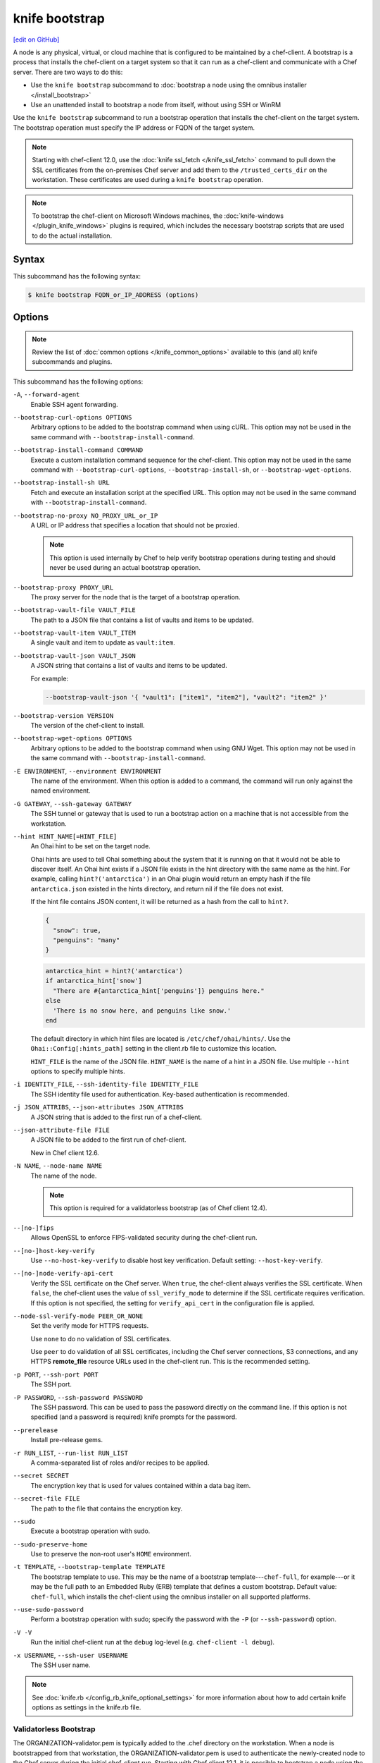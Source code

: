 =====================================================
knife bootstrap
=====================================================
`[edit on GitHub] <https://github.com/chef/chef-web-docs/blob/master/chef_master/source/knife_bootstrap.rst>`__

.. tag chef_client_bootstrap_node

A node is any physical, virtual, or cloud machine that is configured to be maintained by a chef-client. A bootstrap is a process that installs the chef-client on a target system so that it can run as a chef-client and communicate with a Chef server. There are two ways to do this:

* Use the ``knife bootstrap`` subcommand to :doc:`bootstrap a node using the omnibus installer </install_bootstrap>`
* Use an unattended install to bootstrap a node from itself, without using SSH or WinRM

.. end_tag

.. tag knife_bootstrap_summary

Use the ``knife bootstrap`` subcommand to run a bootstrap operation that installs the chef-client on the target system. The bootstrap operation must specify the IP address or FQDN of the target system.

.. end_tag

.. note:: Starting with chef-client 12.0, use the :doc:`knife ssl_fetch </knife_ssl_fetch>` command to pull down the SSL certificates from the on-premises Chef server and add them to the ``/trusted_certs_dir`` on the workstation. These certificates are used during a ``knife bootstrap`` operation.

.. note:: To bootstrap the chef-client on Microsoft Windows machines, the :doc:`knife-windows </plugin_knife_windows>` plugins is required, which includes the necessary bootstrap scripts that are used to do the actual installation.

Syntax
=====================================================
.. tag knife_bootstrap_syntax

This subcommand has the following syntax:

.. code-block:: bash

   $ knife bootstrap FQDN_or_IP_ADDRESS (options)

.. end_tag

Options
=====================================================
.. note:: .. tag knife_common_see_common_options_link

          Review the list of :doc:`common options </knife_common_options>` available to this (and all) knife subcommands and plugins.

          .. end_tag

.. tag knife_bootstrap_options

This subcommand has the following options:

``-A``, ``--forward-agent``
   Enable SSH agent forwarding.

``--bootstrap-curl-options OPTIONS``
   Arbitrary options to be added to the bootstrap command when using cURL. This option may not be used in the same command with ``--bootstrap-install-command``.

``--bootstrap-install-command COMMAND``
   Execute a custom installation command sequence for the chef-client. This option may not be used in the same command with ``--bootstrap-curl-options``, ``--bootstrap-install-sh``, or ``--bootstrap-wget-options``.

``--bootstrap-install-sh URL``
   Fetch and execute an installation script at the specified URL. This option may not be used in the same command with ``--bootstrap-install-command``.

``--bootstrap-no-proxy NO_PROXY_URL_or_IP``
   A URL or IP address that specifies a location that should not be proxied.

   .. note:: This option is used internally by Chef to help verify bootstrap operations during testing and should never be used during an actual bootstrap operation.

``--bootstrap-proxy PROXY_URL``
   The proxy server for the node that is the target of a bootstrap operation.

``--bootstrap-vault-file VAULT_FILE``
   The path to a JSON file that contains a list of vaults and items to be updated.

``--bootstrap-vault-item VAULT_ITEM``
   A single vault and item to update as ``vault:item``.

``--bootstrap-vault-json VAULT_JSON``
   A JSON string that contains a list of vaults and items to be updated.

   .. tag knife_bootstrap_vault_json

   For example:

   .. code-block:: none

      --bootstrap-vault-json '{ "vault1": ["item1", "item2"], "vault2": "item2" }'

   .. end_tag

``--bootstrap-version VERSION``
   The version of the chef-client to install.

``--bootstrap-wget-options OPTIONS``
   Arbitrary options to be added to the bootstrap command when using GNU Wget. This option may not be used in the same command with ``--bootstrap-install-command``.

``-E ENVIRONMENT``, ``--environment ENVIRONMENT``
   The name of the environment. When this option is added to a command, the command will run only against the named environment.

``-G GATEWAY``, ``--ssh-gateway GATEWAY``
   The SSH tunnel or gateway that is used to run a bootstrap action on a machine that is not accessible from the workstation.

``--hint HINT_NAME[=HINT_FILE]``
   An Ohai hint to be set on the target node.

   .. tag ohai_hints

   Ohai hints are used to tell Ohai something about the system that it is running on that it would not be able to discover itself. An Ohai hint exists if a JSON file exists in the hint directory with the same name as the hint. For example, calling ``hint?('antarctica')`` in an Ohai plugin would return an empty hash if the file ``antarctica.json`` existed in the hints directory, and return nil if the file does not exist.

   .. end_tag

   .. tag ohai_hints_json

   If the hint file contains JSON content, it will be returned as a hash from the call to ``hint?``.

   .. code-block:: javascript

      {
        "snow": true,
        "penguins": "many"
      }

   .. code-block:: ruby

      antarctica_hint = hint?('antarctica')
      if antarctica_hint['snow']
        "There are #{antarctica_hint['penguins']} penguins here."
      else
        'There is no snow here, and penguins like snow.'
      end

   The default directory in which hint files are located is ``/etc/chef/ohai/hints/``. Use the ``Ohai::Config[:hints_path]`` setting in the client.rb file to customize this location.

   .. end_tag

   ``HINT_FILE`` is the name of the JSON file. ``HINT_NAME`` is the name of a hint in a JSON file. Use multiple ``--hint`` options to specify multiple hints.

``-i IDENTITY_FILE``, ``--ssh-identity-file IDENTITY_FILE``
   The SSH identity file used for authentication. Key-based authentication is recommended.

``-j JSON_ATTRIBS``, ``--json-attributes JSON_ATTRIBS``
   A JSON string that is added to the first run of a chef-client.

``--json-attribute-file FILE``
   A JSON file to be added to the first run of chef-client.

   New in Chef client 12.6.

``-N NAME``, ``--node-name NAME``
   The name of the node.

   .. note:: This option is required for a validatorless bootstrap (as of Chef client 12.4).

``--[no-]fips``
  Allows OpenSSL to enforce FIPS-validated security during the chef-client run.

``--[no-]host-key-verify``
   Use ``--no-host-key-verify`` to disable host key verification. Default setting: ``--host-key-verify``.

``--[no-]node-verify-api-cert``
   Verify the SSL certificate on the Chef server. When ``true``, the chef-client always verifies the SSL certificate. When ``false``, the chef-client uses the value of ``ssl_verify_mode`` to determine if the SSL certificate requires verification. If this option is not specified, the setting for ``verify_api_cert`` in the configuration file is applied.

``--node-ssl-verify-mode PEER_OR_NONE``
   Set the verify mode for HTTPS requests.

   Use ``none`` to do no validation of SSL certificates.

   Use ``peer`` to do validation of all SSL certificates, including the Chef server connections, S3 connections, and any HTTPS **remote_file** resource URLs used in the chef-client run. This is the recommended setting.

``-p PORT``, ``--ssh-port PORT``
   The SSH port.

``-P PASSWORD``, ``--ssh-password PASSWORD``
   The SSH password. This can be used to pass the password directly on the command line. If this option is not specified (and a password is required) knife prompts for the password.

``--prerelease``
   Install pre-release gems.

``-r RUN_LIST``, ``--run-list RUN_LIST``
   A comma-separated list of roles and/or recipes to be applied.

``--secret SECRET``
   The encryption key that is used for values contained within a data bag item.

``--secret-file FILE``
   The path to the file that contains the encryption key.

``--sudo``
   Execute a bootstrap operation with sudo.

``--sudo-preserve-home``
   Use to preserve the non-root user's ``HOME`` environment.

``-t TEMPLATE``, ``--bootstrap-template TEMPLATE``
   The bootstrap template to use. This may be the name of a bootstrap template---``chef-full``, for example---or it may be the full path to an Embedded Ruby (ERB) template that defines a custom bootstrap. Default value: ``chef-full``, which installs the chef-client using the omnibus installer on all supported platforms.

``--use-sudo-password``
   Perform a bootstrap operation with sudo; specify the password with the ``-P`` (or ``--ssh-password``) option.

``-V -V``
   Run the initial chef-client run at the ``debug`` log-level (e.g. ``chef-client -l debug``).

``-x USERNAME``, ``--ssh-user USERNAME``
   The SSH user name.

.. end_tag

.. note:: .. tag knife_common_see_all_config_options

          See :doc:`knife.rb </config_rb_knife_optional_settings>` for more information about how to add certain knife options as settings in the knife.rb file.

          .. end_tag

Validatorless Bootstrap
-----------------------------------------------------
.. tag knife_bootstrap_no_validator

The ORGANIZATION-validator.pem is typically added to the .chef directory on the workstation. When a node is bootstrapped from that workstation, the ORGANIZATION-validator.pem is used to authenticate the newly-created node to the Chef server during the initial chef-client run. Starting with Chef client 12.1, it is possible to bootstrap a node using the USER.pem file instead of the ORGANIZATION-validator.pem file. This is known as a "validatorless bootstrap".

To create a node via the USER.pem file, simply delete the ORGANIZATION-validator.pem file on the workstation. For example:

.. code-block:: bash

   $ rm -f /home/lamont/.chef/myorg-validator.pem

and then make the following changes in the knife.rb file:

* Remove the ``validation_client_name`` setting
* Edit the ``validation_key`` setting to be something that isn't a path to an existent ORGANIZATION-validator.pem file. For example: ``/nonexist``.

As long as a USER.pem is also present on the workstation from which the validatorless bootstrap operation will be initiated, the bootstrap operation will run and will use the USER.pem file instead of the ORGANIZATION-validator.pem file.

When running a validatorless ``knife bootstrap`` operation, the output is similar to:

.. code-block:: bash

   desktop% knife bootstrap 10.1.1.1 -N foo01.acme.org \
     -E dev -r 'role[base]' -j '{ "foo": "bar" }' \
     --ssh-user vagrant --sudo
   Node foo01.acme.org exists, overwrite it? (Y/N)
   Client foo01.acme.org exists, overwrite it? (Y/N)
   Creating new client for foo01.acme.org
   Creating new node for foo01.acme.org
   Connecting to 10.1.1.1
   10.1.1.1 Starting first Chef Client run...
   [....etc...]

.. end_tag

``knife bootstrap`` Options
+++++++++++++++++++++++++++++++++++++++++++++++++++++
.. tag chef_vault_knife_bootstrap_options

Use the following options with a validatorless bootstrap to specify items that are stored in chef-vault:

``--bootstrap-vault-file VAULT_FILE``
   The path to a JSON file that contains a list of vaults and items to be updated.

``--bootstrap-vault-item VAULT_ITEM``
   A single vault and item to update as ``vault:item``.

``--bootstrap-vault-json VAULT_JSON``
   A JSON string that contains a list of vaults and items to be updated.

   .. tag knife_bootstrap_vault_json

   For example:

   .. code-block:: none

      --bootstrap-vault-json '{ "vault1": ["item1", "item2"], "vault2": "item2" }'

   .. end_tag

.. end_tag

.. note:: The ``--node-name`` option is required for a validatorless bootstrap (as of Chef client 12.4).

FIPS Mode
-----------------------------------------------------
.. tag chef_client_fips_mode

Federal Information Processing Standards (FIPS) is a United States government computer security standard that specifies security requirements for cryptography. The current version of the standard is FIPS 140-2. The chef-client can be configured to allow OpenSSL to enforce FIPS-validated security during a chef-client run. This will disable cryptography that is explicitly disallowed in FIPS-validated software, including certain ciphers and hashing algorithms. Any attempt to use any disallowed cryptography will cause the chef-client to throw an exception during a chef-client run.

.. note:: Chef uses MD5 hashes to uniquely identify files that are stored on the Chef server. MD5 is used only to generate a unique hash identifier and is not used for any cryptographic purpose.

Notes about FIPS:

* May be enabled for nodes running on Microsoft Windows and Enterprise Linux platforms
* Should only be enabled for environments that require FIPS 140-2 compliance
* May not be enabled for any version of the chef-client earlier than 12.8

.. end_tag

**Bootstrap a node using FIPS**

.. tag knife_bootstrap_node_fips

.. To bootstrap a node:

.. code-block:: bash

   $ knife bootstrap 12.34.56.789 -P vanilla -x root -r 'recipe[apt],recipe[xfs],recipe[vim]' --fips

which shows something similar to:

.. code-block:: none

   OpenSSL FIPS 140 mode enabled
   ...
   12.34.56.789 Chef Client finished, 12/12 resources updated in 78.942455583 seconds

.. end_tag

Custom Templates
=====================================================
.. tag knife_bootstrap_template

The ``chef-full`` distribution uses the omnibus installer. For most bootstrap operations, regardless of the platform on which the target node is running, using the ``chef-full`` distribution is the best approach for installing the chef-client on a target node. In some situations, using another supported distribution is necessary. And in some situations, a custom template may be required.

For example, the default bootstrap operation relies on an Internet connection to get the distribution to the target node. If a target node cannot access the Internet, then a custom template can be used to define a specific location for the distribution so that the target node may access it during the bootstrap operation.

For example, a bootstrap template file named "sea_power":

.. code-block:: bash

   $ knife bootstrap 123.456.7.8 -x username -P password --sudo --bootstrap-template "sea_power"

The following examples show how a bootstrap template file can be customized for various platforms.

.. end_tag

Template Locations
-----------------------------------------------------
A custom bootstrap template file must be located in a ``bootstrap/`` directory, which is typically located within the ``~/.chef/`` directory on the local workstation.

Use the ``--bootstrap-template`` option with the ``knife bootstrap`` subcommand to specify the name of the bootstrap template file. This location is configurable when the following setting is added to the knife.rb file:

.. list-table::
   :widths: 200 300
   :header-rows: 1

   * - Setting
     - Description
   * - ``knife[:bootstrap_template]``
     - The path to a template file to be used during a bootstrap operation.

Ubuntu 14.04
-----------------------------------------------------
The following example shows how to modify the default script for Ubuntu 14.04. First, copy the bootstrap template from the default location. If the chef-client is installed from a RubyGems, the full path can be found in the gem contents. For example:

.. code-block:: bash

   $ gem contents chef | grep ubuntu14.04-gems
   /Users/grantmc/.rvm/gems/ruby-2.0/gems/chef-12.0.2/lib/chef/knife/bootstrap/ubuntu14.04-gems.erb

Copy the template to the chef-repo in the ``.chef/bootstrap`` directory:

.. code-block:: bash

   $ cp /Users/grantmc/.rvm/gems/ruby-2.0/gems/chef-12.0.2/
      lib/chef/knife/bootstrap/ubuntu14.04-gems.erb ~/chef-repo/.chef/
      bootstrap/ubuntu14.04-gems-mine.erb

Modify the template with any editor, then specify it using the ``--bootstrap-template`` option as part of the the ``knife bootstrap`` operation, or with any of the knife plug-ins that support cloud computing.

.. code-block:: bash

   $ knife bootstrap 192.168.1.100 -r 'role[webserver]' -bootstrap-template ubuntu14.04-gems-mine

Alternatively, an example bootstrap template can be found in the git source for the chef-repo: https://github.com/chef/chef/tree/master/lib/chef/knife/bootstrap. Copy the template to ``~/.chef-repo/.chef/bootstrap/ubuntu14.04-apt.erb`` and modify the template appropriately.

Debian and Apt
-----------------------------------------------------
The following example shows how to use the ``knife bootstrap`` subcommand to create a client configuration file (/etc/chef/client.rb) that uses Hosted Chef as the Chef server. The configuration file will look something like:

.. code-block:: ruby

   log_level        :info
   log_location     STDOUT
   chef_server_url  'https://api.opscode.com/organizations/NAME'
   validation_client_name 'ORGNAME-validator'

The ``knife bootstrap`` subcommand will look in three locations for the template that is used during the bootstrap operation. The locations are:

#. A bootstrap directory in the installed knife library; the actual location may vary, depending how the chef-client is installed
#. A bootstrap directory in the ``$PWD/.chef``, e.g. in ``~/chef-repo/.chef``
#. A bootstrap directory in the users ``$HOME/.chef``

If, in the example above, the second location was used, then create the ``.chef/bootstrap/`` directory in the chef-repo, and then create the Embedded Ruby (ERB) template file by running commands similar to the following:

.. code-block:: bash

   mkdir ~/.chef/bootstrap
   vi ~/.chef/bootstrap/debian6.0-apt.erb

When finished creating the directory and the Embedded Ruby (ERB) template file, edit the template to run the SSH commands. Then set up the validation certificate and the client configuration file.

Finally, run the chef-client on the node using a ``knife bootstrap`` command that specifies a run-list (the ``-r`` option). The bootstrap template can be called using a command similar to the following:

.. code-block:: bash

   $ knife bootstrap mynode.example.com -r 'role[webserver]','role[production]' --bootstrap-template debian6.0-apt

Microsoft Windows
-----------------------------------------------------
.. tag knife_bootstrap_example_windows

The following example shows how to modify the default script for Microsoft Windows and Windows PowerShell:

..   # Moved this license/header info out of the code sample; keeping it in the topic just because
..   @rem
..   @rem Author:: Seth Chisamore (<schisamo@opscode.com>)
..   @rem Author:: Michael Goetz (<mpgoetz@opscode.com>)
..   @rem Author:: Julian Dunn (<jdunn@opscode.com>)
..   @rem Copyright:: Copyright (c) 2011-2013 Opscode, Inc.
..   @rem License:: Apache License, Version 2.0
..   @rem
..   @rem Licensed under the Apache License, Version 2.0 (the "License");
..   @rem you may not use this file except in compliance with the License.
..   @rem You may obtain a copy of the License at
..   @rem
..   @rem     http://www.apache.org/licenses/LICENSE-2.0
..   @rem
..   @rem Unless required by applicable law or agreed to in writing, software
..   @rem distributed under the License is distributed on an "AS IS" BASIS,
..   @rem WITHOUT WARRANTIES OR CONDITIONS OF ANY KIND, either express or implied.
..   @rem See the License for the specific language governing permissions and
..   @rem limitations under the License.
..   @rem

.. code-block:: bash

   @setlocal

   <%= "SETX HTTP_PROXY \"#{knife_config[:bootstrap_proxy]}\"" if knife_config[:bootstrap_proxy] %>
   @mkdir <%= bootstrap_directory %>

   > <%= bootstrap_directory %>\wget.ps1 (
    <%= win_wget_ps %>
   )

   :install
   @rem Install Chef using chef-client MSI installer

   <% url="http://reposerver.example.com/chef-client-12.0.2.windows.msi" -%>
   @set "REMOTE_SOURCE_MSI_URL=<%= url %>"
   @set "LOCAL_DESTINATION_MSI_PATH=<%= local_download_path %>"

   @powershell -ExecutionPolicy Unrestricted -NoProfile -NonInteractive "& '<%= bootstrap_directory %>\wget.ps1' '%REMOTE_SOURCE_MSI_URL%' '%LOCAL_DESTINATION_MSI_PATH%'"

   @REM Replace install_chef from knife-windows Gem with one that has extra flags to turn on Chef service feature -- only available in Chef >= 12.0.x
   @REM <%= install_chef %>
   @echo Installing Chef Client 12.0.2 with msiexec
   @msiexec /q /i "%LOCAL_DESTINATION_MSI_PATH%" ADDLOCAL="ChefClientFeature,ChefServiceFeature"
   @endlocal

   @echo Writing validation key...

   > <%= bootstrap_directory %>\validation.pem (
    <%= validation_key %>
   )

   @echo Validation key written.

   <% if @config[:encrypted_data_bag_secret] -%>
   > <%= bootstrap_directory %>\encrypted_data_bag_secret (
    <%= encrypted_data_bag_secret %>
   )
   <% end -%>

   > <%= bootstrap_directory %>\client.rb (
    <%= config_content %>
   )

   > <%= bootstrap_directory %>\first-boot.json (
    <%= run_list %>
   )

   <%= start_chef %>

.. end_tag

Examples
=====================================================
The following examples show how to use this knife subcommand:

**Bootstrap a node**

.. To bootstrap a node:

.. code-block:: bash

   $ knife bootstrap 12.34.56.789 -P vanilla -x root -r 'recipe[apt],recipe[xfs],recipe[vim]'

which shows something similar to:

.. code-block:: none

   ...
   12.34.56.789 Chef Client finished, 12/12 resources updated in 78.942455583 seconds

Use ``knife node show`` to verify:

.. code-block:: bash

   $ knife node show debian-wheezy.int.domain.org

which returns something similar to:

.. code-block:: none

   Node Name:   debian-wheezy.int.domain.org
   Environment: _default
   FQDN:        debian-wheezy.int.domain.org
   IP:          12.34.56.789
   Run List:    recipe[apt], recipe[xfs], recipe[vim]
   Roles:
   Recipes:     apt, xfs, vim, apt::default, xfs::default, vim::default
   Platform:    debian 7.4
   Tags:

**Use an SSH password**

.. To pass an SSH password as part of the command:

.. code-block:: bash

   $ knife bootstrap 192.168.1.1 -x username -P PASSWORD --sudo

**Use a file that contains a private key**

.. To use a file that contains a private key:

.. code-block:: bash

   $ knife bootstrap 192.168.1.1 -x username -i ~/.ssh/id_rsa --sudo

**Fetch and execute an installation script from a URL**

.. To fetch and execute an installation script from a URL:

.. code-block:: bash

   $ knife bootstrap --bootstrap-install-sh http://mycustomserver.com/custom_install_chef_script.sh

**Specify options when using cURL**

.. To specify options when using cURL:

.. code-block:: bash

   $ knife bootstrap --bootstrap-curl-options "--proxy http://myproxy.com:8080"

**Specify options when using GNU Wget**

.. To specify options when using GNU Wget:

.. code-block:: bash

   $ knife bootstrap --bootstrap-wget-options "-e use_proxy=yes -e http://myproxy.com:8080"

**Specify a custom installation command sequence**

.. To specify a custom installation command sequence:

.. code-block:: bash

   $ knife bootstrap --bootstrap-install-command "curl -l http://mycustomserver.com/custom_install_chef_script.sh | sudo bash -s --"
